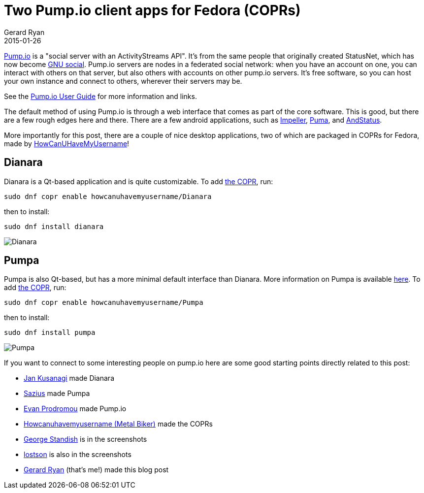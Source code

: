 = Two Pump.io client apps for Fedora (COPRs)
Gerard Ryan
2015-01-26
:jbake-type: post
:jbake-tags: fedora, linux, pump.io
:jbake-status: published
:disqus: true
:imagesdir: /images

http://pump.io/[Pump.io] is a "social server with an ActivityStreams API". It's
from the same people that originally created StatusNet, which has now become
http://gnu.io/[GNU social]. Pump.io servers are nodes in a federated social
network: when you have an account on one, you can interact with others on that
server, but also others with accounts on other pump.io servers. It's free
software, so you can host your own instance and connect to others, wherever
their servers may be.

See the https://github.com/e14n/pump.io/wiki/User-Guide[Pump.io User Guide] for
more information and links.

The default method of using Pump.io is through a web interface that comes as
part of the core software. This is good, but there are a few rough edges here
and there. There are a few android applications, such as
https://play.google.com/store/apps/details?id=eu.e43.impeller[Impeller],
https://f-droid.org/repository/browse/?fdfilter=pump&fdid=org.macno.puma[Puma],
and https://play.google.com/store/apps/details?id=org.andstatus.app[AndStatus].

More importantly for this post, there are a couple of nice desktop applications,
two of which are packaged in COPRs for Fedora, made by
http://sylke.altervista.org/repo/[HowCanUHaveMyUsername]!

== Dianara
Dianara is a Qt-based application and is quite customizable. To add
https://copr.fedoraproject.org/coprs/howcanuhavemyusername/Dianara/[the COPR],
run:

 sudo dnf copr enable howcanuhavemyusername/Dianara

then to install:

 sudo dnf install dianara

image::dianara_screenshot.png[Dianara]

== Pumpa
Pumpa is also Qt-based, but has a more minimal default interface than Dianara.
More information on Pumpa is available https://pumpa.branchable.com/[here]. To
add https://copr.fedoraproject.org/coprs/howcanuhavemyusername/Pumpa/[the COPR],
run:

 sudo dnf copr enable howcanuhavemyusername/Pumpa

then to install:

 sudo dnf install pumpa

image::pumpa_screenshot.png[Pumpa]

If you want to connect to some interesting people on pump.io here are some
good starting points directly related to this post:

* https://identi.ca/jankusanagi[Jan Kusanagi] made Dianara

* https://pump.saz.im/sazius[Sazius] made Pumpa

* https://e14n.com/evan[Evan Prodromou] made Pump.io

* https://microca.st/howcanuhavemyusername[Howcanuhavemyusername (Metal Biker)]
made the COPRs

* https://pumpdog.me/zykotick9[George Standish] is in the screenshots

* https://fmrl.me/lostson[lostson] is also in the screenshots

* https://fmrl.me/grdryn[Gerard Ryan] (that's me!) made this blog post

